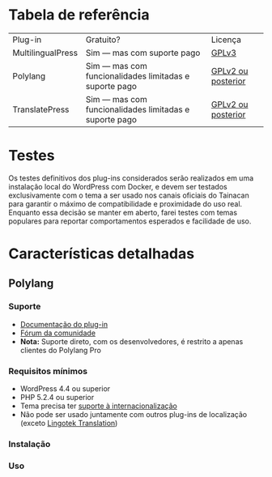 * Tabela de referência

| Plug-in           | Gratuito?                                              | Licença            |
| MultilingualPress | Sim — mas com suporte pago                             | [[https://plugins.trac.wordpress.org/browser/multilingual-press/tags/2.9.2/license.txt][GPLv3]]              |
| Polylang          | Sim — mas com funcionalidades limitadas e suporte pago | [[https://plugins.trac.wordpress.org/browser/polylang/tags/2.3.7/readme.txt][GPLv2 ou posterior]] |
| TranslatePress    | Sim — mas com funcionalidades limitadas e suporte pago | [[https://plugins.trac.wordpress.org/browser/translatepress-multilingual/tags/1.2.5/readme.txt][GPLv2 ou posterior]] |

* Testes

Os testes definitivos dos plug-ins considerados serão realizados em uma instalação local do WordPress com Docker, e devem ser testados exclusivamente com o tema a ser usado nos canais oficiais do Tainacan para garantir o máximo de compatibilidade e proximidade do uso real. Enquanto essa decisão se manter em aberto, farei testes com temas populares para reportar comportamentos esperados e facilidade de uso.

* Características detalhadas
** Polylang
*** Suporte
- [[https://polylang.pro/doc/][Documentação do plug-in]]
- [[https://wordpress.org/support/plugin/polylang][Fórum da comunidade]]
- *Nota:* Suporte direto, com os desenvolvedores, é restrito a apenas clientes do Polylang Pro
*** Requisitos mínimos
- WordPress 4.4 ou superior 
- PHP 5.2.4 ou superior
- Tema precisa ter [[https://developer.wordpress.org/themes/functionality/internationalization/][suporte à internacionalização]]
- Não pode ser usado juntamente com outros plug-ins de localização (exceto [[https://wordpress.org/plugins/lingotek-translation/][Lingotek Translation]])
*** Instalação
*** Uso


